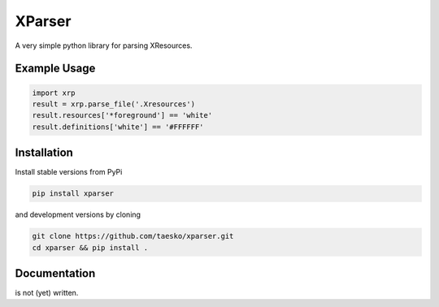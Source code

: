 =======
XParser
=======
A very simple python library for parsing XResources.

-------------
Example Usage
-------------
.. code:: python

    import xrp
    result = xrp.parse_file('.Xresources')
    result.resources['*foreground'] == 'white'
    result.definitions['white'] == '#FFFFFF'

------------
Installation
------------
Install stable versions from PyPi

.. code:: bash

    pip install xparser

and development versions by cloning

.. code:: bash

    git clone https://github.com/taesko/xparser.git
    cd xparser && pip install .

-------------
Documentation
-------------
is not (yet) written.
